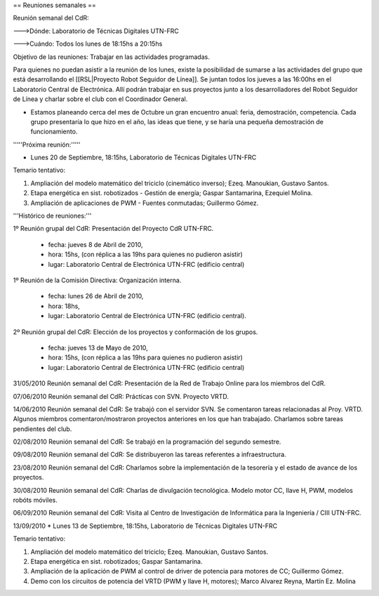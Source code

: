 == Reuniones semanales ==

Reunión semanal del CdR:

--->Dónde:     Laboratorio de Técnicas Digitales UTN-FRC

--->Cuándo:   Todos los lunes de 18:15hs a 20:15hs

Objetivo de las reuniones: Trabajar en las actividades programadas.

Para quienes no puedan asistir a la reunión de los lunes, existe la posibilidad de sumarse a las actividades del grupo que está desarrollando el [[RSL|Proyecto Robot Seguidor de Línea]]. Se juntan todos los jueves a las 16:00hs en el Laboratorio Central de Electrónica. Allí podrán trabajar en sus proyectos junto a los desarrolladores del Robot Seguidor de Línea y charlar sobre el club con el Coordinador General.

* Estamos planeando cerca del mes de Octubre un gran encuentro anual: feria, demostración, competencia. Cada grupo presentaría lo que hizo en el año, las ideas que tiene, y se haría una pequeña demostración de funcionamiento.


'''''Próxima reunión:'''''

* Lunes 20 de Septiembre, 18:15hs, Laboratorio de Técnicas Digitales UTN-FRC

Temario tentativo:

1. Ampliación del modelo matemático del triciclo (cinemático inverso); Ezeq. Manoukian, Gustavo Santos.

2. Etapa energética en sist. robotizados - Gestión de energía; Gaspar Santamarina, Ezequiel Molina.

3. Ampliación de aplicaciones de PWM - Fuentes conmutadas; Guillermo Gómez.

'''Histórico de reuniones:'''

1º Reunión grupal del CdR: Presentación del Proyecto CdR UTN-FRC.

    - fecha:    jueves 8 de Abril de 2010,

    - hora:     15hs, (con réplica a las 19hs para quienes no pudieron asistir)

    - lugar:     Laboratorio Central de Electrónica UTN-FRC (edificio central)

1º Reunión de la Comisión Directiva: Organización interna.

    - fecha:    lunes 26 de Abril de 2010,

    - hora:     18hs,

    - lugar:     Laboratorio Central de Electrónica UTN-FRC (edificio central).

2º Reunión grupal del CdR: Elección de los proyectos y conformación de los grupos.

    - fecha:    jueves 13 de Mayo de 2010,

    - hora:     15hs, (con réplica a las 19hs para quienes no pudieron asistir)

    - lugar:     Laboratorio Central de Electrónica UTN-FRC (edificio central)

31/05/2010 Reunión semanal del CdR: Presentación de la Red de Trabajo Online para los miembros del CdR.

07/06/2010 Reunión semanal del CdR: Prácticas con SVN. Proyecto VRTD.

14/06/2010 Reunión semanal del CdR: Se trabajó con el servidor SVN. Se comentaron tareas relacionadas al Proy. VRTD. Algunos miembros comentaron/mostraron proyectos anteriores en los que han trabajado. Charlamos sobre tareas pendientes del club.

02/08/2010 Reunión semanal del CdR: Se trabajó en la programación del segundo semestre.

09/08/2010 Reunión semanal del CdR: Se distribuyeron las tareas referentes a infraestructura.

23/08/2010 Reunión semanal del CdR: Charlamos sobre la implementación de la tesorería y el estado de avance de los proyectos.

30/08/2010 Reunión semanal del CdR: Charlas de divulgación tecnológica. Modelo motor CC, llave H, PWM, modelos robóts móviles.

06/09/2010 Reunión semanal del CdR: Visita al Centro de Investigación de Informática para la Ingeniería  / CIII UTN-FRC.

13/09/2010 * Lunes 13 de Septiembre, 18:15hs, Laboratorio de Técnicas Digitales UTN-FRC

Temario tentativo:

1. Ampliación del modelo matemático del triciclo; Ezeq. Manoukian, Gustavo Santos.

2. Etapa energética en sist. robotizados; Gaspar Santamarina.

3. Ampliación de la aplicación de PWM al control de driver de potencia para motores de CC; Guillermo Gómez.

4. Demo con los circuitos de potencia del VRTD (PWM y llave H, motores); Marco Alvarez Reyna, Martín Ez. Molina
